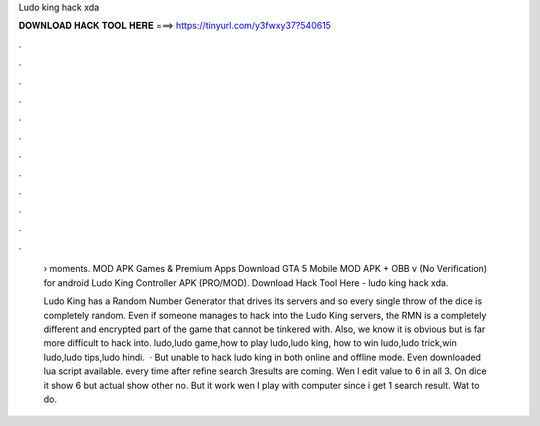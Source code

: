 Ludo king hack xda



𝐃𝐎𝐖𝐍𝐋𝐎𝐀𝐃 𝐇𝐀𝐂𝐊 𝐓𝐎𝐎𝐋 𝐇𝐄𝐑𝐄 ===> https://tinyurl.com/y3fwxy37?540615



.



.



.



.



.



.



.



.



.



.



.



.

 › moments.  MOD APK Games & Premium Apps Download GTA 5 Mobile MOD APK + OBB v (No Verification) for android Ludo King Controller APK (PRO/MOD). Download Hack Tool Here -  ludo king hack xda.
 
 Ludo King has a Random Number Generator that drives its servers and so every single throw of the dice is completely random. Even if someone manages to hack into the Ludo King servers, the RMN is a completely different and encrypted part of the game that cannot be tinkered with. Also, we know it is obvious but is far more difficult to hack into. ludo,ludo game,how to play ludo,ludo king, how to win ludo,ludo trick,win ludo,ludo tips,ludo hindi.  · But unable to hack ludo king in both online and offline mode. Even downloaded lua script available. every time after refine search 3results are coming. Wen I edit value to 6 in all 3. On dice it show 6 but actual show other no. But it work wen I play with computer since i get 1 search result. Wat to do.
